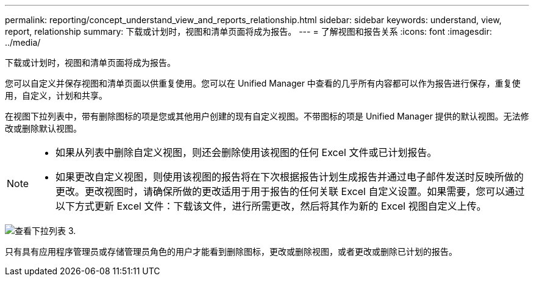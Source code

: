 ---
permalink: reporting/concept_understand_view_and_reports_relationship.html 
sidebar: sidebar 
keywords: understand, view, report, relationship 
summary: 下载或计划时，视图和清单页面将成为报告。 
---
= 了解视图和报告关系
:icons: font
:imagesdir: ../media/


[role="lead"]
下载或计划时，视图和清单页面将成为报告。

您可以自定义并保存视图和清单页面以供重复使用。您可以在 Unified Manager 中查看的几乎所有内容都可以作为报告进行保存，重复使用，自定义，计划和共享。

在视图下拉列表中，带有删除图标的项是您或其他用户创建的现有自定义视图。不带图标的项是 Unified Manager 提供的默认视图。无法修改或删除默认视图。

[NOTE]
====
* 如果从列表中删除自定义视图，则还会删除使用该视图的任何 Excel 文件或已计划报告。
* 如果更改自定义视图，则使用该视图的报告将在下次根据报告计划生成报告并通过电子邮件发送时反映所做的更改。更改视图时，请确保所做的更改适用于用于报告的任何关联 Excel 自定义设置。如果需要，您可以通过以下方式更新 Excel 文件：下载该文件，进行所需更改，然后将其作为新的 Excel 视图自定义上传。


====
image::../media/view_drop_down_3.png[查看下拉列表 3.]

只有具有应用程序管理员或存储管理员角色的用户才能看到删除图标，更改或删除视图，或者更改或删除已计划的报告。
